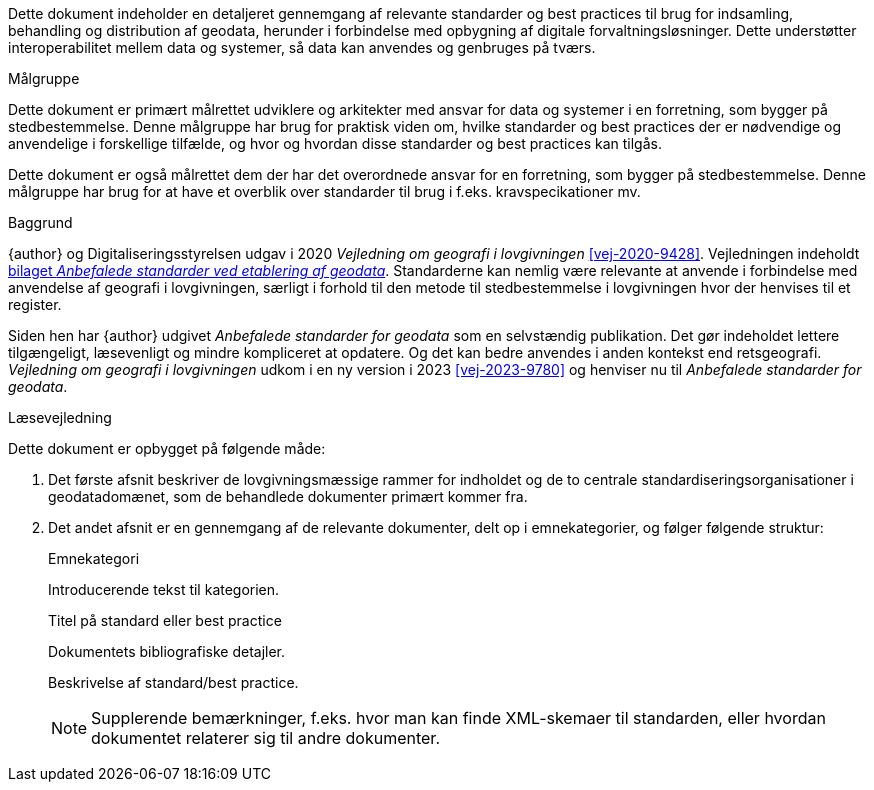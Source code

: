 Dette dokument indeholder en detaljeret gennemgang af relevante 
standarder og best practices til brug for indsamling, behandling og 
distribution af geodata, herunder i forbindelse med opbygning af 
digitale forvaltningsløsninger. Dette understøtter interoperabilitet 
mellem data og systemer, så data kan anvendes og genbruges på tværs.

.Målgruppe
[#maalgruppe]
--
Dette dokument er primært målrettet udviklere og arkitekter med ansvar 
for data og systemer i en forretning, som bygger på stedbestemmelse. 
Denne målgruppe har brug for praktisk viden om, hvilke standarder og 
best practices der er nødvendige og anvendelige i forskellige tilfælde, 
og hvor og hvordan disse standarder og best practices kan tilgås.

Dette dokument er også målrettet dem der har det overordnede ansvar 
for en forretning, som bygger på stedbestemmelse. Denne målgruppe har 
brug for at have et overblik over standarder til brug i f.eks. 
kravspecikationer mv.
--

.Baggrund
[#baggrund]
--
{author} og Digitaliseringsstyrelsen udgav i 2020 _Vejledning om geografi i lovgivningen_ <<vej-2020-9428>>. Vejledningen indeholdt https://www.retsinformation.dk/eli/retsinfo/2020/9428#id4633c61a-4caf-4890-b270-3e0b5e80f6b9[bilaget _Anbefalede standarder ved etablering af geodata_]. Standarderne kan nemlig være relevante at anvende i forbindelse med anvendelse af geografi i lovgivningen, særligt i forhold til den metode til stedbestemmelse i lovgivningen hvor der henvises til et register.

Siden hen har {author} udgivet _Anbefalede standarder for geodata_ som en selvstændig publikation. Det gør indeholdet lettere tilgængeligt, læsevenligt og mindre kompliceret at opdatere. Og det kan bedre anvendes i anden kontekst end retsgeografi. _Vejledning om geografi i lovgivningen_ udkom i en ny version i 2023 <<vej-2023-9780>> og henviser nu til _Anbefalede standarder for geodata_.
--

.Læsevejledning
[#laesevejledning]
--
Dette dokument er opbygget på følgende måde:

. Det første afsnit beskriver de lovgivningsmæssige rammer for indholdet og de to centrale standardiseringsorganisationer i geodatadomænet, som de behandlede dokumenter primært kommer fra.
. Det andet afsnit er en gennemgang af de relevante dokumenter, delt op i emnekategorier, og følger følgende struktur:
+
[#eksempel_opbygning]
====
[.title]
Emnekategori

Introducerende tekst til kategorien.

[.title]
Titel på standard eller best practice

[.bibliographicaldetails]
Dokumentets bibliografiske detajler.

Beskrivelse af standard/best practice.

NOTE: Supplerende bemærkninger, f.eks. hvor man kan finde XML-skemaer til standarden, eller hvordan dokumentet relaterer sig til andre dokumenter.
====

--